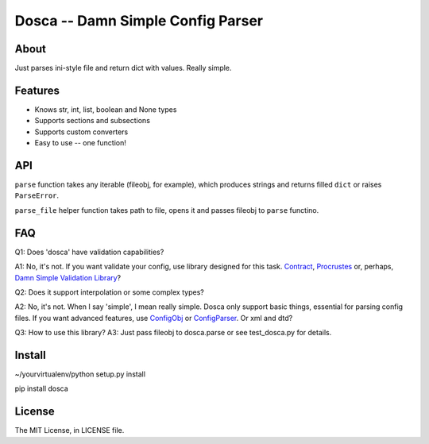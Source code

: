 Dosca -- Damn Simple Config Parser
==================================

About
-----

Just parses ini-style file and return dict with values. Really simple.

Features
--------

- Knows str, int, list, boolean and None types
- Supports sections and subsections
- Supports custom converters
- Easy to use -- one function!

API
---

``parse`` function takes any iterable (fileobj, for example), which produces strings and returns filled ``dict`` or raises ``ParseError``.

``parse_file`` helper function takes path to file, opens it and passes fileobj to ``parse`` functino.

FAQ
---

Q1: Does 'dosca' have validation capabilities?

A1: No, it's not. If you want validate your config, use library designed for this task.
`Contract <https://github.com/barbuza/contract>`_, `Procrustes <https://github.com/Deepwalker/procrustes>`_ or, perhaps, `Damn Simple Validation Library <https://github.com/little-arhat/kuvalda>`_?



Q2: Does it support interpolation or some complex types?

A2: No, it's not. When I say 'simple', I mean really simple. Dosca only support basic things, essential for parsing config files.
If you want advanced features, use `ConfigObj <http://www.voidspace.org.uk/python/configobj.html>`_ or `ConfigParser <http://docs.python.org/library/configparser.html>`_. Or xml and dtd?

Q3: How to use this library?
A3: Just pass fileobj to dosca.parse or see test_dosca.py for details.

Install
-------

~/yourvirtualenv/python setup.py install

pip install dosca

License
-------

The MIT License, in LICENSE file.
